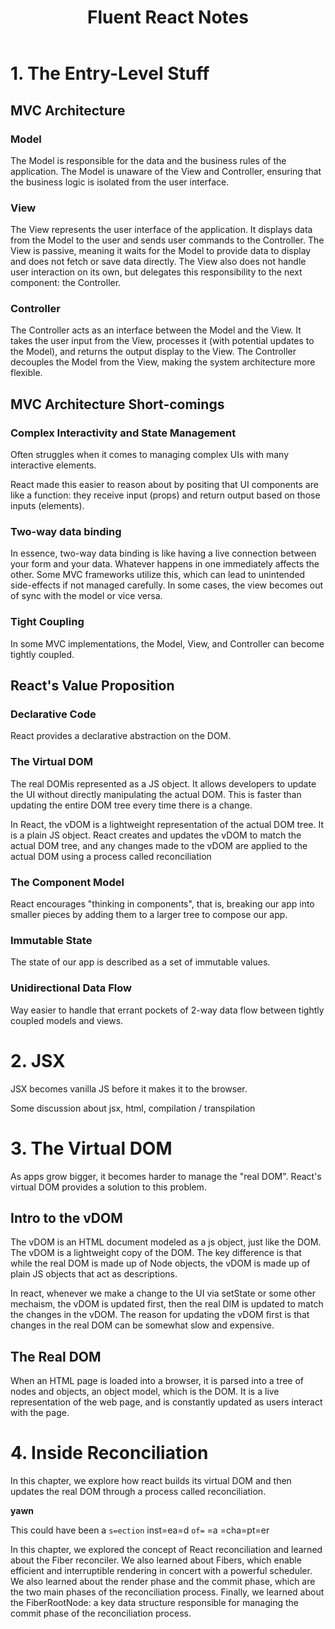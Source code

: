 #+TITLE: Fluent React Notes

* 1. The Entry-Level Stuff

** MVC Architecture

*** Model
The Model is responsible for the data and the business rules of the
application. The Model is unaware of the View and Controller, ensuring
that the business logic is isolated from the user interface.

*** View
The View represents the user interface of the application. It displays
data from the Model to the user and sends user commands to the
Controller. The View is passive, meaning it waits for the Model to
provide data to display and does not fetch or save data directly. The
View also does not handle user interaction on its own, but delegates
this responsibility to the next component: the Controller.

*** Controller
The Controller acts as an interface between the Model and the View. It
takes the user input from the View, processes it (with potential
updates to the Model), and returns the output display to the View. The
Controller decouples the Model from the View, making the system
architecture more flexible.

** MVC Architecture Short-comings

*** Complex Interactivity and State Management

Often struggles when it comes to managing complex UIs with many
interactive elements.

React made this easier to reason about by positing that UI components
are like a function: they receive input (props) and return output
based on those inputs (elements).

*** Two-way data binding

In essence, two-way data binding is like having a live connection
between your form and your data. Whatever happens in one immediately
affects the other. Some MVC frameworks utilize this, which can lead to
unintended side-effects if not managed carefully. In some cases, the
view becomes out of sync with the model or vice versa.

*** Tight Coupling

In some MVC implementations, the Model, View, and Controller can
become tightly coupled.

** React's Value Proposition

*** Declarative Code

React provides a declarative abstraction on the DOM.

*** The Virtual DOM

The real DOMis represented as a JS object. It allows developers to
update the UI without directly manipulating the actual DOM. This is
faster than updating the entire DOM tree every time there is a change.

In React, the vDOM is a lightweight representation of the actual DOM
tree. It is a plain JS object. React creates and updates the vDOM to
match the actual DOM tree, and any changes made to the vDOM are
applied to the actual DOM using a process called reconciliation

*** The Component Model

React encourages "thinking in components", that is, breaking our app
into smaller pieces by adding them to a larger tree to compose our
app.

*** Immutable State

The state of our app is described as a set of immutable values.

*** Unidirectional Data Flow

Way easier to handle that errant pockets of 2-way data flow between
tightly coupled models and views.

* 2. JSX

JSX becomes vanilla JS before it makes it to the browser.

Some discussion about jsx, html, compilation / transpilation

* 3. The Virtual DOM

As apps grow bigger, it becomes harder to manage the "real
DOM". React's virtual DOM provides a solution to this problem.

** Intro to the vDOM

The vDOM is an HTML document modeled as a js object, just like the
DOM. The vDOM is a lightweight copy of the DOM. The key difference is
that while the real DOM is made up of Node objects, the vDOM is made
up of plain JS objects that act as descriptions.

In react, whenever we make a change to the UI via setState or some
other mechaism, the vDOM is updated first, then the real DIM is
updated to match the changes in the vDOM. The reason for updating the
vDOM first is that changes in the real DOM can be somewhat slow and
expensive.

** The Real DOM

When an HTML page is loaded into a browser, it is parsed into a tree
of nodes and objects, an object model, which is the DOM. It is a live
representation of the web page, and is constantly updated as users
interact with the page.

* 4. Inside Reconciliation

In this chapter, we explore how react builds its virtual DOM and then
updates the real DOM through a process called reconciliation.

*yawn*

This could have been a =s=ection= inst=ea=d =of== =a =cha=pt=er

In this chapter, we explored the concept of React reconciliation and
learned about the Fiber reconciler. We also learned about Fibers,
which enable efficient and interruptible rendering in concert with a
powerful scheduler. We also learned about the render phase and the
commit phase, which are the two main phases of the reconciliation
process. Finally, we learned about the FiberRootNode: a key data
structure responsible for managing the commit phase of the
reconciliation process.
